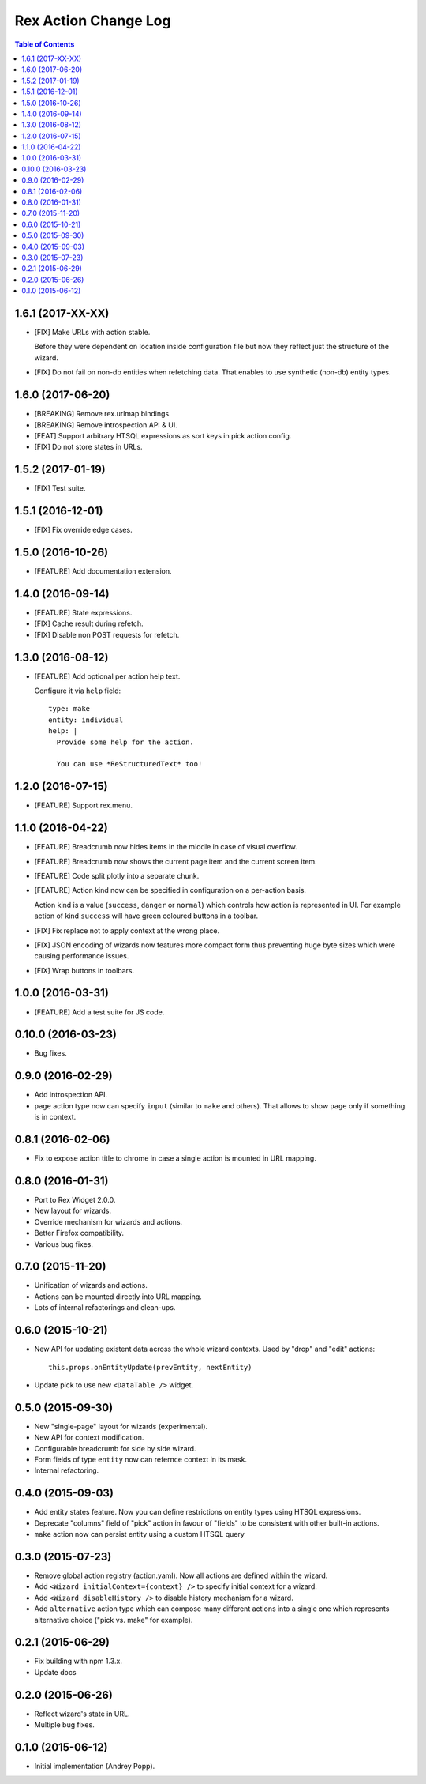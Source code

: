 *************************
  Rex Action Change Log
*************************

.. contents:: Table of Contents

1.6.1 (2017-XX-XX)
==================

* [FIX] Make URLs with action stable.

  Before they were dependent on location inside configuration file but now they
  reflect just the structure of the wizard.

* [FIX] Do not fail on non-db entities when refetching data. That enables to use
  synthetic (non-db) entity types.

1.6.0 (2017-06-20)
==================

* [BREAKING] Remove rex.urlmap bindings.

* [BREAKING] Remove introspection API & UI.

* [FEAT] Support arbitrary HTSQL expressions as sort keys in pick action config.

* [FIX] Do not store states in URLs.

1.5.2 (2017-01-19)
==================

* [FIX] Test suite.

1.5.1 (2016-12-01)
==================

* [FIX] Fix override edge cases.

1.5.0 (2016-10-26)
==================

* [FEATURE] Add documentation extension.

1.4.0 (2016-09-14)
==================

* [FEATURE] State expressions.
* [FIX] Cache result during refetch.
* [FIX] Disable non POST requests for refetch.

1.3.0 (2016-08-12)
==================

* [FEATURE] Add optional per action help text.

  Configure it via ``help`` field::

    type: make
    entity: individual
    help: |
      Provide some help for the action.

      You can use *ReStructuredText* too!

1.2.0 (2016-07-15)
==================

* [FEATURE] Support rex.menu.

1.1.0 (2016-04-22)
==================

* [FEATURE] Breadcrumb now hides items in the middle in case of visual overflow.

* [FEATURE] Breadcrumb now shows the current page item and the current screen
  item.

* [FEATURE] Code split plotly into a separate chunk.

* [FEATURE] Action kind now can be specified in configuration on a per-action
  basis.

  Action kind is a value (``success``, ``danger`` or ``normal``) which controls
  how action is represented in UI. For example action of kind ``success`` will
  have green coloured buttons in a toolbar.

* [FIX] Fix replace not to apply context at the wrong place.

* [FIX] JSON encoding of wizards now features more compact form thus preventing
  huge byte sizes which were causing performance issues.

* [FIX] Wrap buttons in toolbars.


1.0.0 (2016-03-31)
==================

* [FEATURE] Add a test suite for JS code.

0.10.0 (2016-03-23)
===================

* Bug fixes.


0.9.0 (2016-02-29)
==================

* Add introspection API.

* ``page`` action type now can specify ``input`` (similar to ``make`` and
  others). That allows to show ``page`` only if something is in context.


0.8.1 (2016-02-06)
==================

* Fix to expose action title to chrome in case a single action is mounted in URL
  mapping.

0.8.0 (2016-01-31)
==================

* Port to Rex Widget 2.0.0.

* New layout for wizards.

* Override mechanism for wizards and actions.

* Better Firefox compatibility.

* Various bug fixes.

0.7.0 (2015-11-20)
==================

* Unification of wizards and actions.

* Actions can be mounted directly into URL mapping.

* Lots of internal refactorings and clean-ups.

0.6.0 (2015-10-21)
==================

* New API for updating existent data across the whole wizard contexts. Used by
  "drop" and "edit" actions::

    this.props.onEntityUpdate(prevEntity, nextEntity)

* Update pick to use new ``<DataTable />`` widget.

0.5.0 (2015-09-30)
==================

* New "single-page" layout for wizards (experimental).

* New API for context modification.

* Configurable breadcrumb for side by side wizard.

* Form fields of type ``entity`` now can refernce context in its mask.

* Internal refactoring.

0.4.0 (2015-09-03)
==================

* Add entity states feature. Now you can define restrictions on entity types
  using HTSQL expressions.

* Deprecate "columns" field of "pick" action in favour of "fields" to be
  consistent with other built-in actions.

* ``make`` action now can persist entity using a custom HTSQL query

0.3.0 (2015-07-23)
==================

* Remove global action registry (action.yaml). Now all actions are defined
  within the wizard.

* Add ``<Wizard initialContext={context} />`` to specify initial context for a
  wizard.

* Add ``<Wizard disableHistory />`` to disable history mechanism for a wizard.

* Add ``alternative`` action type which can compose many different actions into
  a single one which represents alternative choice ("pick vs. make" for
  example).

0.2.1 (2015-06-29)
==================

* Fix building with npm 1.3.x.

* Update docs

0.2.0 (2015-06-26)
==================

* Reflect wizard's state in URL.

* Multiple bug fixes.

0.1.0 (2015-06-12)
==================

* Initial implementation (Andrey Popp).

